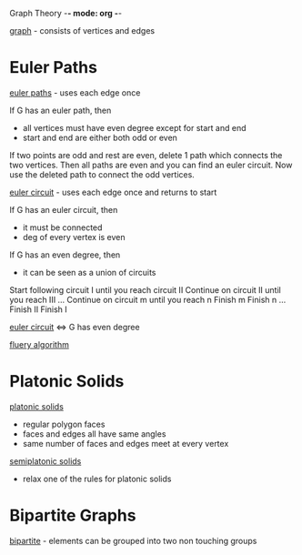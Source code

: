 Graph Theory -*- mode: org -*-

_graph_ - consists of vertices and edges

:img:
[[./eulergraph.png]]
:end:
* Euler Paths
_euler paths_ - uses each edge once

If G has an euler path, then
 - all vertices must have even degree except for start and end
 - start and end are either both odd or even
 :proof:
 If two points are odd and rest are even, delete 1 path which connects
 the two vertices.  Then all paths are even and you can find an euler circuit.
 Now use the deleted path to connect the odd vertices. 
 :END:

_euler circuit_ - uses each edge once and returns to start

If G has an euler circuit, then
 - it must be connected
 - deg of every vertex is even

If G has an even degree, then
 - it can be seen as a union of circuits
 :HierHolzer:
 Start following circuit I until you reach circuit II
 Continue on circuit II until you reach III
 ...
 Continue on circuit m until you reach n
 Finish m
 Finish n
 ...
 Finish II
 Finish I
 :END:
 
_euler circuit_ ⇔ G has even degree

_fluery algorithm_


* Platonic Solids
_platonic solids_
  - regular polygon faces
  - faces and edges all have same angles
  - same number of faces and edges meet at every vertex

_semiplatonic solids_
  - relax one of the rules for platonic solids

* Bipartite Graphs
_bipartite_ - elements can be grouped into two non touching groups
:img:
[[./bipartite.png]]
:end:

